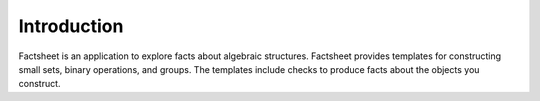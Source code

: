 Introduction
============

Factsheet is an application to explore facts about algebraic structures.
Factsheet provides templates for constructing small sets, binary
operations, and groups. The templates include checks to produce facts
about the objects you construct.


